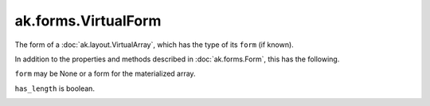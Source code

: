 .. py:currentmodule:: ak.forms

ak.forms.VirtualForm
--------------------

The form of a :doc:`ak.layout.VirtualArray`, which has the type of its ``form`` (if known).

In addition to the properties and methods described in :doc:`ak.forms.Form`,
this has the following.

.. py:class:: VirtualForm(form, has_length, has_identities=False, parameters=None)

.. _ak.forms.VirtualForm.__init__:

.. py:method:: VirtualForm.__init__(form, has_length, has_identities=False, parameters=None)

``form`` may be None or a form for the materialized array.

``has_length`` is boolean.

.. _ak.forms.VirtualForm.form:

.. py:attribute:: VirtualForm.form

.. _ak.forms.VirtualForm.has_length:

.. py:attribute:: VirtualForm.has_length

.. _ak.forms.VirtualForm.has_identities:

.. py:attribute:: VirtualForm.has_identities

.. _ak.forms.VirtualForm.parameters:

.. py:attribute:: VirtualForm.parameters
